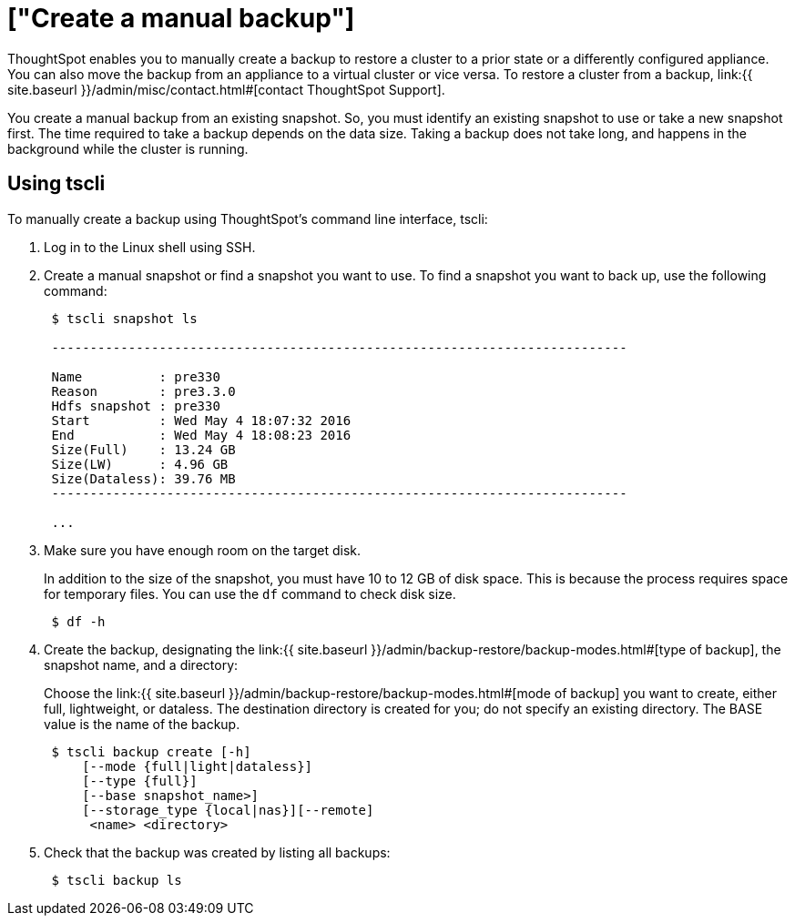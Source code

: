 = ["Create a manual backup"]
:last_updated: 11/11/2019
:permalink: /:collection/:path.html
:sidebar: mydoc_sidebar
:summary: Learn how to manually create a backup.

ThoughtSpot enables you to manually create a backup to restore a cluster to a prior state or a differently configured appliance.
You can also move the backup from an appliance to a virtual cluster or vice versa.
To restore a cluster from a backup, link:{{ site.baseurl }}/admin/misc/contact.html#[contact ThoughtSpot Support].

You create a manual backup from an existing snapshot.
So, you must identify an existing snapshot to use or take a new snapshot first.
The time required to take a backup depends on the data size.
Taking a backup does not take long, and happens in the background while the cluster is running.

////
## Using Management Console

{% include note.html content="The Management Console is now available in beta for customers with ThoughtSpot 5.3 or later. Please contact ThoughtSpot Support, if you want to try it." %}

To manually create a backup using the admin UI:
1. Log into ThoughtSpot from a browser.
2. Click the **Admin** menu on the top navigation bar.

[](admin.png)

   This opens the ThoughtSpot Management Console.
3. Click **Settings** menu on the top navigation bar.

[](settings.png)

4. In the Settings panel, click **Backup** and then  **Configure** option.

[](backup.png)


5. Enter the backup configuration details:

[](backup-create.png)

   <table>
   <colgroup>
   <col width="20%" />
   <col width="80%" />
   </colgroup>
   <tr>
   <th>Field</th>
   <th>Description</th>
   </tr>
   <tr>
   <th>Location</th>
   <td>Specify the backup location.</td>
   </tr>
   <tr>
   <th>Mode</th>
   <td>Select the backup mode. Allowed type are <code>full</code>, <code>light weight</code> or <code>dataless</code>.</td>
   </tr>
   <tr>
   <th>NAS Path</th>
   <td>If you choose NAS, select the NAS path or configure a new NAS mount.</td>
   </tr>
   <tr>
   <th>Directory Name</th>
   <td>Specify the location on the disk to place the backup.</td>
   </tr>
   <tr>
   <th>Choose Snapshot</th>
   <td>Select an existing snapshot. If unavailable, create a manual snapshot for the backup.</td>
   </tr>
   </table>

6. Click **Save** to configure the backup.

You can see the newly created backup file in the backup dashboard.
////

== Using tscli

To manually create a backup using ThoughtSpot's command line interface, tscli:

. Log in to the Linux shell using SSH.
. Create a manual snapshot or find a snapshot you want to use.
To find a snapshot you want to back up, use the following command:
+
----
 $ tscli snapshot ls

 ---------------------------------------------------------------------------

 Name          : pre330
 Reason        : pre3.3.0
 Hdfs snapshot : pre330
 Start         : Wed May 4 18:07:32 2016
 End           : Wed May 4 18:08:23 2016
 Size(Full)    : 13.24 GB
 Size(LW)      : 4.96 GB
 Size(Dataless): 39.76 MB
 ---------------------------------------------------------------------------

 ...
----

. Make sure you have enough room on the target disk.
+
In addition to the size of the snapshot, you must have 10 to 12 GB of disk space.
This is because the process requires space for temporary files.
You can use the `df` command to check disk size.
+
----
 $ df -h
----

. Create the backup, designating the link:{{ site.baseurl }}/admin/backup-restore/backup-modes.html#[type of backup], the snapshot name, and a directory:
+
Choose the link:{{ site.baseurl }}/admin/backup-restore/backup-modes.html#[mode of backup] you want to create, either full, lightweight, or dataless.
The destination directory is created for you;
do not specify an existing directory.
The BASE value is the name of the backup.
+
----
 $ tscli backup create [-h]
     [--mode {full|light|dataless}]
     [--type {full}]
     [--base snapshot_name>]
     [--storage_type {local|nas}][--remote]
      <name> <directory>
----

. Check that the backup was created by listing all backups:
+
----
 $ tscli backup ls
----
